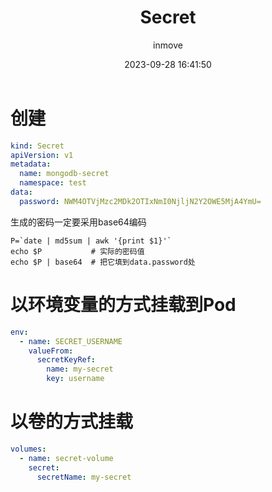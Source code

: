 #+TITLE: Secret
#+DATE: 2023-09-28 16:41:50
#+DISPLAY: t
#+STARTUP: indent
#+OPTIONS: toc:10
#+AUTHOR: inmove
#+KEYWORDS: Secret
#+CATEGORIES: Kubernetes

* 创建
#+begin_src yaml
  kind: Secret
  apiVersion: v1
  metadata:
    name: mongodb-secret
    namespace: test
  data:
    password: NWM4OTVjMzc2MDk2OTIxNmI0NjljN2Y2OWE5MjA4YmU=
#+end_src

生成的密码一定要采用base64编码
#+begin_src shell
  P=`date | md5sum | awk '{print $1}'`
  echo $P           # 实际的密码值
  echo $P | base64  # 把它填到data.password处
#+end_src
* 以环境变量的方式挂载到Pod
#+begin_src yaml
  env:
    - name: SECRET_USERNAME
      valueFrom:
        secretKeyRef:
          name: my-secret
          key: username
#+end_src
* 以卷的方式挂载
#+begin_src yaml
  volumes:
    - name: secret-volume
      secret:
        secretName: my-secret
#+end_src
